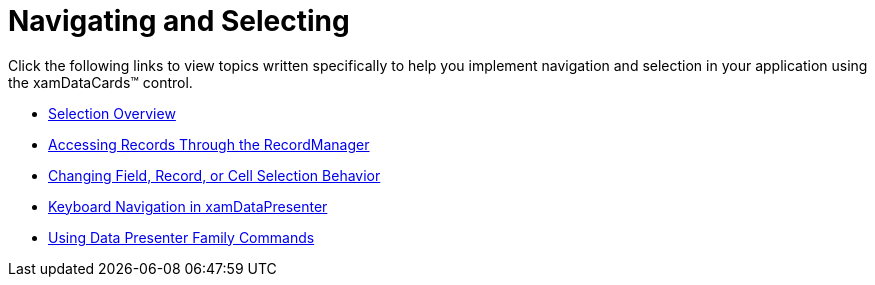 ﻿////

|metadata|
{
    "name": "xamdatacards-navigating-and-selecting",
    "controlName": ["xamDataCards"],
    "tags": [],
    "guid": "{FD526B27-8FBA-4EBD-8524-CF39C9499566}",  
    "buildFlags": [],
    "createdOn": "2012-01-30T19:39:52.6108753Z"
}
|metadata|
////

= Navigating and Selecting

Click the following links to view topics written specifically to help you implement navigation and selection in your application using the xamDataCards™ control.

* link:xamdata-selection-overview.html[Selection Overview]
* link:xamdata-accessing-records-through-the-recordmanager.html[Accessing Records Through the RecordManager]
* link:xamdata-changing-field-record-cell-selection-behavior.html[Changing Field, Record, or Cell Selection Behavior]
* link:xamdatapresenter-keyboard-navigation-in-xamdatapresenter.html[Keyboard Navigation in xamDataPresenter]
* link:xamdata-using-data-presenter-family-commands.html[Using Data Presenter Family Commands]